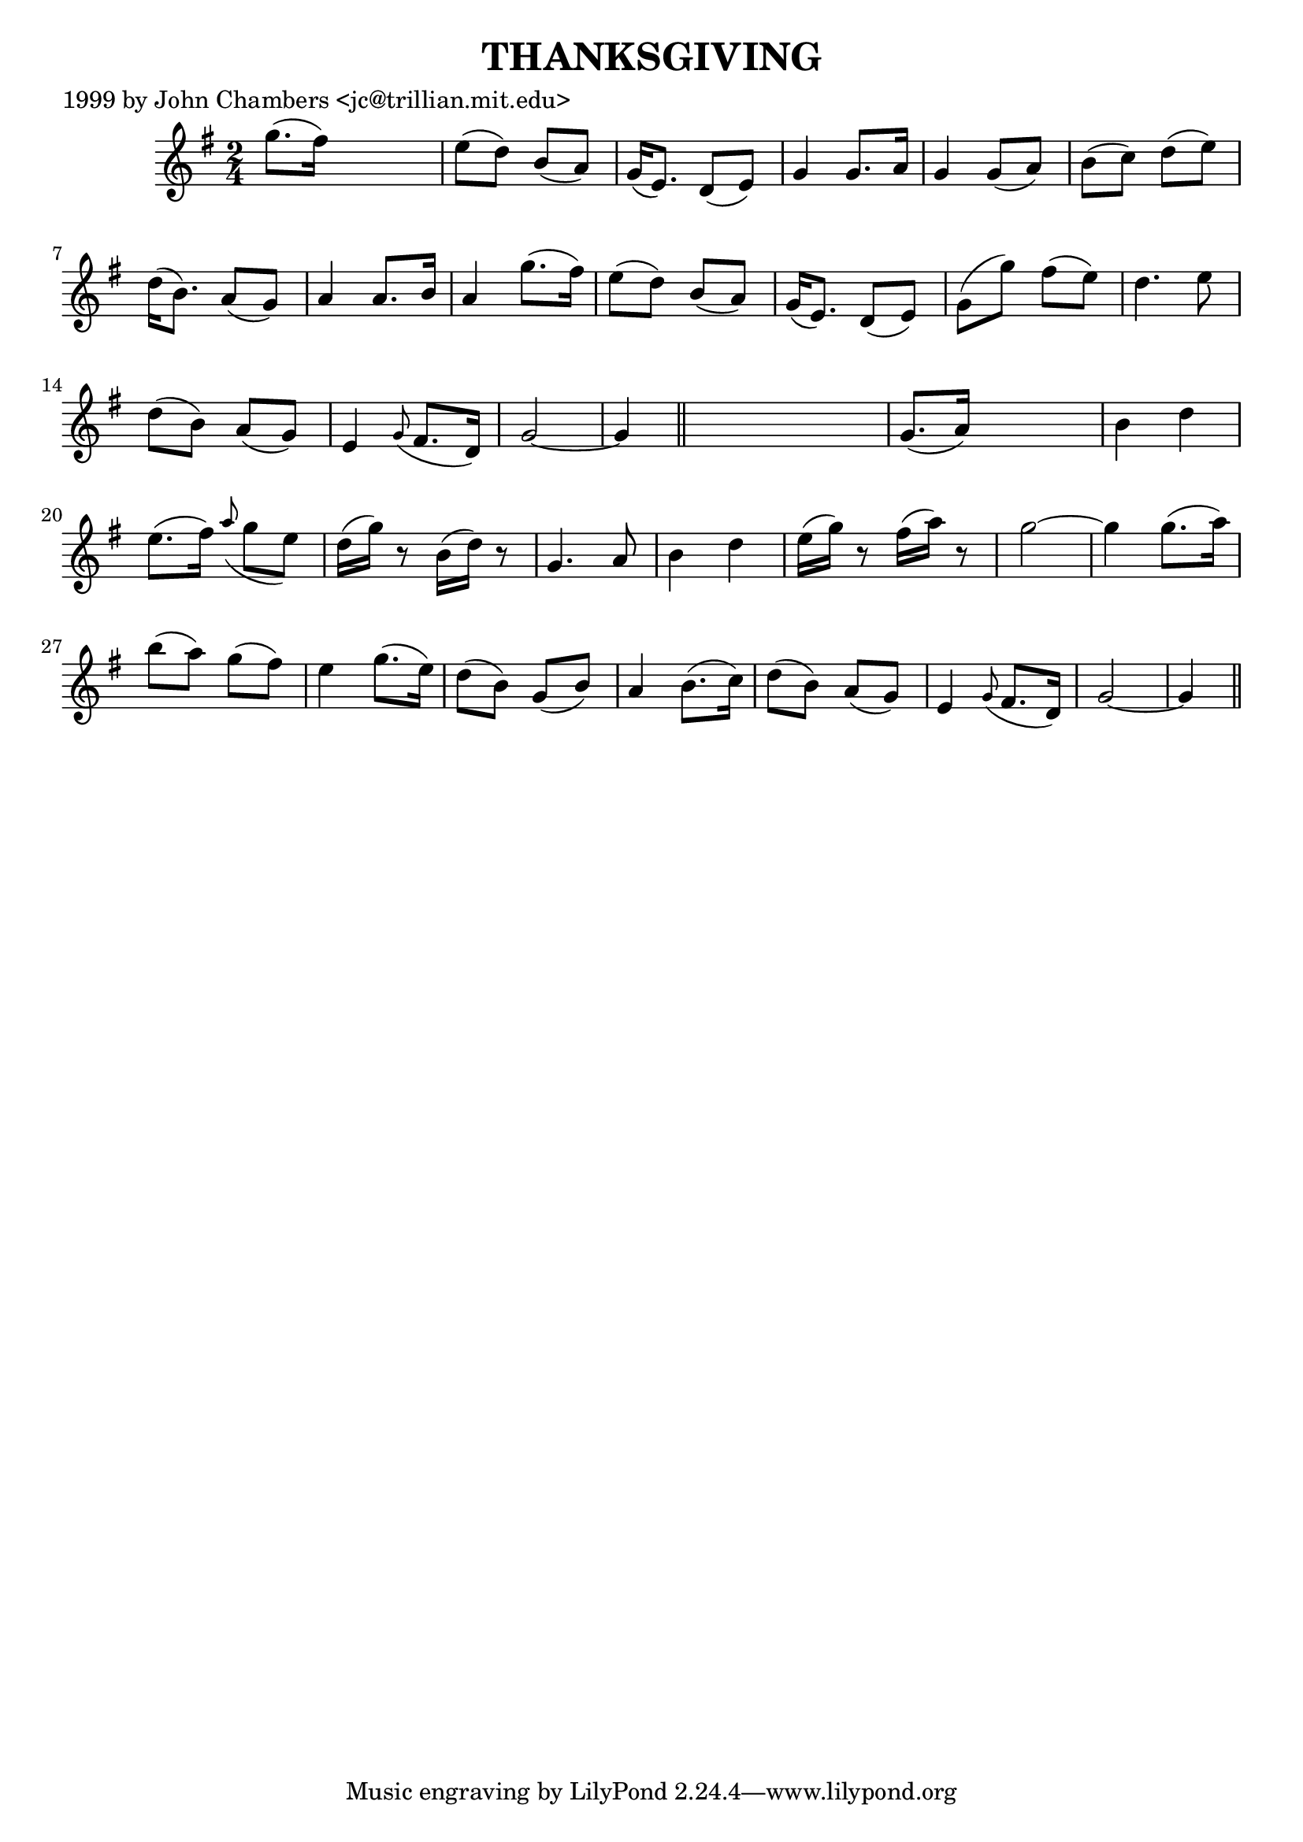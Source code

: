 
\version "2.16.2"
% automatically converted by musicxml2ly from xml/0055_jc.xml

%% additional definitions required by the score:
\language "english"


\header {
    poet = "1999 by John Chambers <jc@trillian.mit.edu>"
    encoder = "abc2xml version 63"
    encodingdate = "2015-01-25"
    title = THANKSGIVING
    }

\layout {
    \context { \Score
        autoBeaming = ##f
        }
    }
PartPOneVoiceOne =  \relative g'' {
    \key g \major \time 2/4 g8. ( [ fs16 ) ] s4 | % 2
    e8 ( [ d8 ) ] b8 ( [ a8 ) ] | % 3
    g16 ( [ e8. ) ] d8 ( [ e8 ) ] | % 4
    g4 g8. [ a16 ] | % 5
    g4 g8 ( [ a8 ) ] | % 6
    b8 ( [ c8 ) ] d8 ( [ e8 ) ] | % 7
    d16 ( [ b8. ) ] a8 ( [ g8 ) ] | % 8
    a4 a8. [ b16 ] | % 9
    a4 g'8. ( [ fs16 ) ] | \barNumberCheck #10
    e8 ( [ d8 ) ] b8 ( [ a8 ) ] | % 11
    g16 ( [ e8. ) ] d8 ( [ e8 ) ] | % 12
    g8 ( [ g'8 ) ] fs8 ( [ e8 ) ] | % 13
    d4. e8 | % 14
    d8 ( [ b8 ) ] a8 ( [ g8 ) ] | % 15
    e4 \grace { g8 ( } fs8. [ d16 ) ] | % 16
    g2 ~ | % 17
    g4 \bar "||"
    s4 | % 18
    g8. ( [ a16 ) ] s4 | % 19
    b4 d4 | \barNumberCheck #20
    e8. ( [ fs16 ) ] \grace { a8 ( } g8 [ e8 ) ] | % 21
    d16 ( [ g16 ) ] r8 b,16 ( [ d16 ) ] r8 | % 22
    g,4. a8 | % 23
    b4 d4 | % 24
    e16 ( [ g16 ) ] r8 fs16 ( [ a16 ) ] r8 | % 25
    g2 ~ | % 26
    g4 g8. ( [ a16 ) ] | % 27
    b8 ( [ a8 ) ] g8 ( [ fs8 ) ] | % 28
    e4 g8. ( [ e16 ) ] | % 29
    d8 ( [ b8 ) ] g8 ( [ b8 ) ] | \barNumberCheck #30
    a4 b8. ( [ c16 ) ] | % 31
    d8 ( [ b8 ) ] a8 ( [ g8 ) ] | % 32
    e4 \grace { g8 ( } fs8. [ d16 ) ] | % 33
    g2 ~ | % 34
    g4 \bar "||"
    }


% The score definition
\score {
    <<
        \new Staff <<
            \context Staff << 
                \context Voice = "PartPOneVoiceOne" { \PartPOneVoiceOne }
                >>
            >>
        
        >>
    \layout {}
    % To create MIDI output, uncomment the following line:
    %  \midi {}
    }

